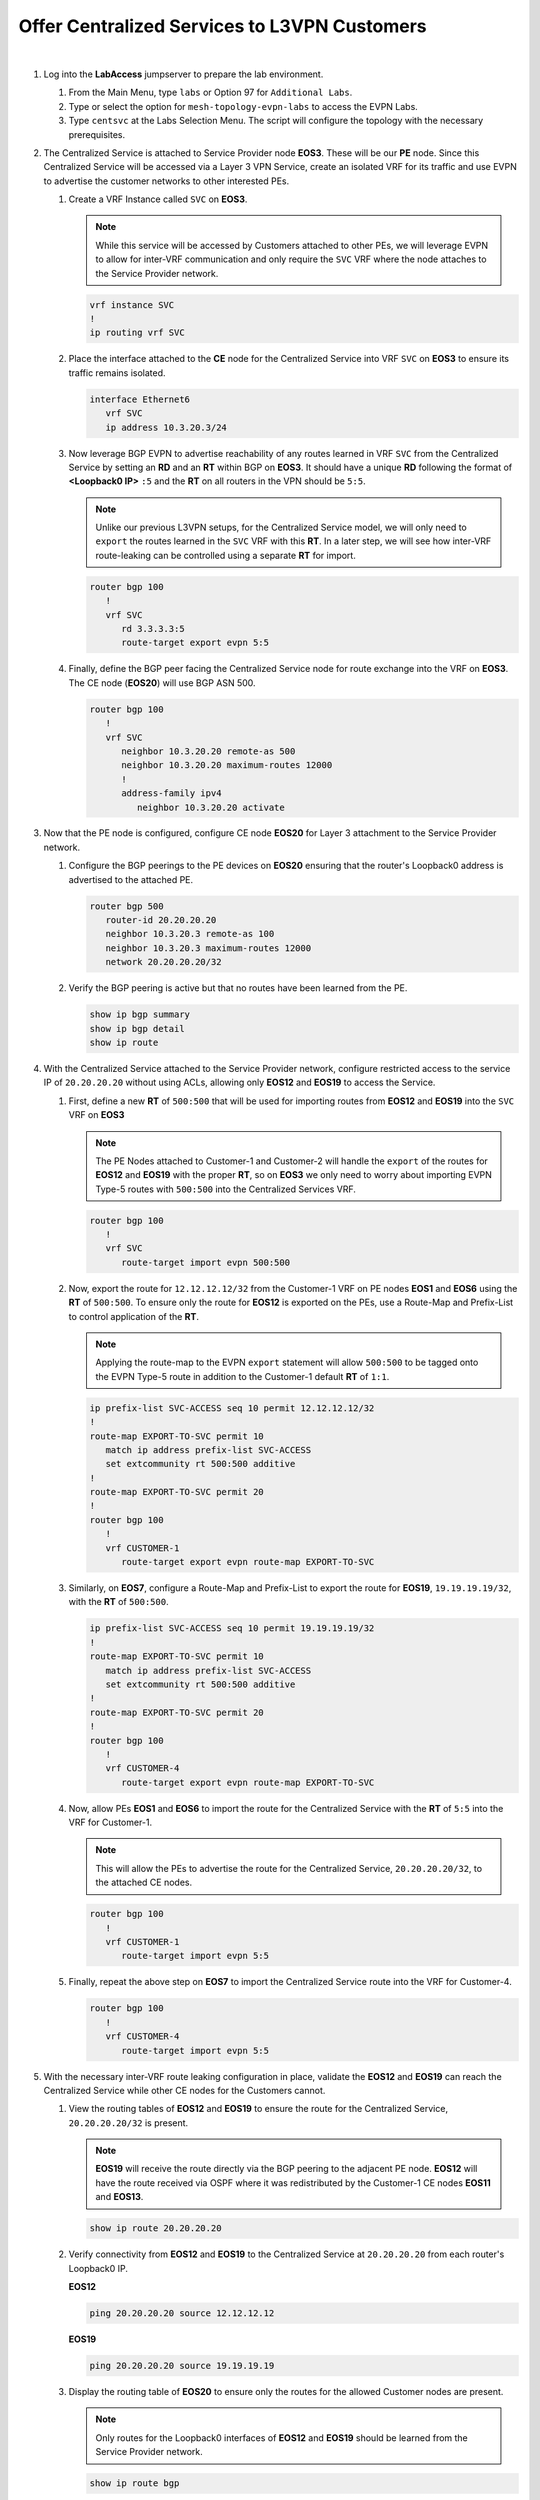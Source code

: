Offer Centralized Services to L3VPN Customers
=========================================================================

.. image:: ../../images/ratd_mesh_images/ratd_mesh_cent_svcs_l3vpn.png
   :align: center

|

#. Log into the **LabAccess** jumpserver to prepare the lab environment.

   #. From the Main Menu, type ``labs`` or Option 97 for ``Additional Labs``.

   #. Type or select the option for ``mesh-topology-evpn-labs`` to access the EVPN Labs.

   #. Type ``centsvc`` at the Labs Selection Menu. The script will configure the topology 
      with the necessary prerequisites.

#. The Centralized Service is attached to Service Provider node **EOS3**. These will be our **PE** node. Since this 
   Centralized Service will be accessed via a Layer 3 VPN Service, create an isolated VRF for its traffic and use EVPN 
   to advertise the customer networks to other interested PEs.

   #. Create a VRF Instance called ``SVC`` on **EOS3**.

      .. note::

         While this service will be accessed by Customers attached to other PEs, we will leverage EVPN to allow for 
         inter-VRF communication and only require the ``SVC`` VRF where the node attaches to the Service Provider network.

      .. code-block:: text

         vrf instance SVC
         !
         ip routing vrf SVC

   #. Place the interface attached to the **CE** node for the Centralized Service into VRF ``SVC`` on **EOS3** to ensure its 
      traffic remains isolated.

      .. code-block:: text

         interface Ethernet6
            vrf SVC
            ip address 10.3.20.3/24

   #. Now leverage BGP EVPN to advertise reachability of any routes learned in VRF ``SVC`` from the Centralized Service by 
      setting an **RD** and an **RT** within BGP on **EOS3**. It should have a unique **RD** following the format of 
      **<Loopback0 IP>** ``:5`` and the **RT** on all routers in the VPN should be ``5:5``.

      .. note::

         Unlike our previous L3VPN setups, for the Centralized Service model, we will only need to ``export`` the routes 
         learned in the ``SVC`` VRF with this **RT**. In a later step, we will see how inter-VRF route-leaking can be 
         controlled using a separate **RT** for import.

      .. code-block:: text

         router bgp 100
            !
            vrf SVC
               rd 3.3.3.3:5
               route-target export evpn 5:5

   #. Finally, define the BGP peer facing the Centralized Service node for route exchange into the VRF on **EOS3**. The CE 
      node (**EOS20**) will use BGP ASN 500.

      .. code-block:: text

         router bgp 100
            !
            vrf SVC
               neighbor 10.3.20.20 remote-as 500
               neighbor 10.3.20.20 maximum-routes 12000 
               !
               address-family ipv4
                  neighbor 10.3.20.20 activate

#. Now that the PE node is configured, configure CE node **EOS20** for Layer 3 attachment to the Service Provider network.

   #. Configure the BGP peerings to the PE devices on **EOS20**  ensuring that the router's Loopback0 address is advertised 
      to the attached PE.

      .. code-block:: text

         router bgp 500
            router-id 20.20.20.20
            neighbor 10.3.20.3 remote-as 100
            neighbor 10.3.20.3 maximum-routes 12000 
            network 20.20.20.20/32

   #. Verify the BGP peering is active but that no routes have been learned from the PE.

      .. code-block:: text

         show ip bgp summary
         show ip bgp detail
         show ip route

#. With the Centralized Service attached to the Service Provider network, configure restricted access to the service IP 
   of ``20.20.20.20`` without using ACLs, allowing only **EOS12** and **EOS19** to access the Service.

   #. First, define a new **RT** of ``500:500`` that will be used for importing routes from **EOS12** and **EOS19** into the 
      ``SVC`` VRF on **EOS3**

      .. note::

         The PE Nodes attached to Customer-1 and Customer-2 will handle the ``export`` of the routes for **EOS12** and 
         **EOS19** with the proper **RT**, so on **EOS3** we only need to worry about importing EVPN Type-5 routes with 
         ``500:500`` into the Centralized Services VRF.

      .. code-block:: text

         router bgp 100
            !
            vrf SVC
               route-target import evpn 500:500

   #. Now, export the route for ``12.12.12.12/32`` from the Customer-1 VRF on PE nodes **EOS1** and **EOS6** using the 
      **RT** of ``500:500``. To ensure only the route for **EOS12** is exported on the PEs, use a Route-Map and Prefix-List 
      to control application of the **RT**.

      .. note::

         Applying the route-map to the EVPN ``export`` statement will allow ``500:500`` to be tagged onto the EVPN Type-5 
         route in addition to the Customer-1 default **RT** of ``1:1``.

      .. code-block:: text

         ip prefix-list SVC-ACCESS seq 10 permit 12.12.12.12/32
         !
         route-map EXPORT-TO-SVC permit 10
            match ip address prefix-list SVC-ACCESS
            set extcommunity rt 500:500 additive
         !
         route-map EXPORT-TO-SVC permit 20
         !
         router bgp 100
            !
            vrf CUSTOMER-1
               route-target export evpn route-map EXPORT-TO-SVC

   #. Similarly, on **EOS7**, configure a Route-Map and Prefix-List to export the route for **EOS19**, ``19.19.19.19/32``, 
      with the **RT** of ``500:500``.

      .. code-block:: text

         ip prefix-list SVC-ACCESS seq 10 permit 19.19.19.19/32
         !
         route-map EXPORT-TO-SVC permit 10
            match ip address prefix-list SVC-ACCESS
            set extcommunity rt 500:500 additive
         !
         route-map EXPORT-TO-SVC permit 20
         !
         router bgp 100
            !
            vrf CUSTOMER-4
               route-target export evpn route-map EXPORT-TO-SVC

   #. Now, allow PEs **EOS1** and **EOS6** to import the route for the Centralized Service with the **RT** of ``5:5`` into 
      the VRF for Customer-1.

      .. note::

         This will allow the PEs to advertise the route for the Centralized Service, ``20.20.20.20/32``, to the attached CE 
         nodes.

      .. code-block:: text

         router bgp 100
            !
            vrf CUSTOMER-1
               route-target import evpn 5:5

   #. Finally, repeat the above step on **EOS7** to import the Centralized Service route into the VRF for Customer-4.

      .. code-block:: text

         router bgp 100
            !
            vrf CUSTOMER-4
               route-target import evpn 5:5

#. With the necessary inter-VRF route leaking configuration in place, validate the **EOS12** and **EOS19** can reach the 
   Centralized Service while other CE nodes for the Customers cannot.

   #. View the routing tables of **EOS12** and **EOS19** to ensure the route for the Centralized Service, ``20.20.20.20/32`` 
      is present.

      .. note::

         **EOS19** will receive the route directly via the BGP peering to the adjacent PE node. **EOS12** will have the route 
         received via OSPF where it was redistributed by the Customer-1 CE nodes **EOS11** and **EOS13**.

      .. code-block:: text

         show ip route 20.20.20.20

   #. Verify connectivity from **EOS12** and **EOS19** to the Centralized Service at ``20.20.20.20`` from each router's 
      Loopback0 IP.

      **EOS12**

      .. code-block:: text

         ping 20.20.20.20 source 12.12.12.12

      **EOS19**

      .. code-block:: text

         ping 20.20.20.20 source 19.19.19.19

   #. Display the routing table of **EOS20** to ensure only the routes for the allowed Customer nodes are present.

      .. note::

         Only routes for the Loopback0 interfaces of **EOS12** and **EOS19** should be learned from the Service Provider 
         network.   

      .. code-block:: text

         show ip route bgp

   #. Confirm that other Customer-1 and Customer-2 nodes cannot access the Centralized Service.

      .. note::

         **EOS11** and **EOS13** will have the route for the Centralized Service, but since the Centralized Service does not 
         have a return route, no connections can be completed. Other customer nodes will not have the route at all.

      .. code-block:: text

         show ip route bgp
         ping 20.20.20.20 source **<Loopback0 IP>**

#. On the Service Provider network, verify that the Centralized Service routes and approved Customer node routes are being 
   exchanged with the proper EVPN and MPLS information.

   #. On **EOS3**, verify the incoming routes for forwarding path for **EOS12** and **EOS19** from the ``SVC`` VRF.

      .. note::

         The EVPN routes have two RTs attached to them; one from the standard L3VPN export and one from the Route-Map to 
         ensure it is imported properly into the ``SVC`` VRF. Since the Route-Map has the ``additive`` keyword, it will allow 
         both to be present and not overwrite.

      .. code-block:: text

         show bgp evpn route-type ip-prefix ipv4 detail | section 500:500
         show ip route vrf SVC

   #. On **EOS6**, verify the incoming routes for forwarding path for **EOS20**  from the ``CUSTOMER-1`` VRF.

      .. code-block:: text

         show bgp evpn route-type ip-prefix ipv4 detail | section 5:5
         show ip route vrf CUSTOMER-1


**LAB COMPLETE!**